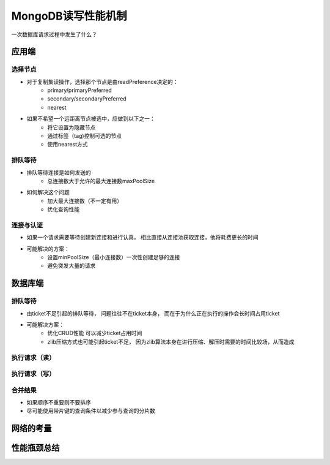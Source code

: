 ===============================
MongoDB读写性能机制
===============================

一次数据库请求过程中发生了什么？

.. image:: ../../_static/mongodb/img/img_133.png
    :align:  center

应用端
===============

.. image:: ../../_static/mongodb/img/img_134.png
    :align:  center

选择节点
----------------

- 对于复制集读操作，选择那个节点是由readPreference决定的：
    - primary/primaryPreferred
    - secondary/secondaryPreferred
    - nearest
- 如果不希望一个远距离节点被选中，应做到以下之一：
    - 将它设置为隐藏节点
    - 通过标签（tag)控制可选的节点
    - 使用nearest方式

.. image:: ../../_static/mongodb/img/img_135.png
    :align:  center

排队等待
------------------

- 排队等待连接是如何发送的
    - 总连接数大于允许的最大连接数maxPoolSize
- 如何解决这个问题
    - 加大最大连接数（不一定有用）
    - 优化查询性能


连接与认证
---------------

- 如果一个请求需要等待创建新连接和进行认真， 相比直接从连接池获取连接，他将耗费更长的时间
- 可能解决的方案：
    - 设置minPoolSize（最小连接数）一次性创建足够的连接
    - 避免突发大量的请求


数据库端
===================

.. image:: ../../_static/mongodb/img/img_136.png
    :align:  center

排队等待
-----------------

- 由ticket不足引起的排队等待， 问题往往不在ticket本身， 而在于为什么正在执行的操作会长时间占用ticket
- 可能解决方案：
    - 优化CRUD性能 可以减少ticket占用时间
    - zlib压缩方式也可能引起ticket不足， 因为zlib算法本身在进行压缩、解压时需要的时间比较场，从而造成

执行请求（读）
-----------------------

.. image:: ../../_static/mongodb/img/img_137.png
    :align:  center


执行请求（写）
--------------------------

.. image:: ../../_static/mongodb/img/img_138.png
    :align:  center

.. image:: ../../_static/mongodb/img/img_139.png
    :align:  center

合并结果
------------------

.. image:: ../../_static/mongodb/img/img_140.png
    :align:  center

- 如果顺序不重要则不要排序
- 尽可能使用带片键的查询条件以减少参与查询的分片数

网络的考量
=====================

.. image:: ../../_static/mongodb/img/img_141.png
    :align:  center


性能瓶颈总结
=====================

.. image:: ../../_static/mongodb/img/img_142.png
    :align:  center
